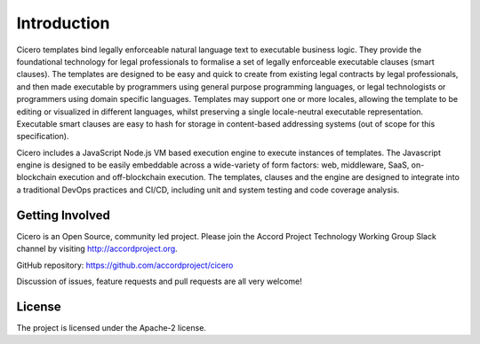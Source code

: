 Introduction 
============

Cicero templates bind legally enforceable natural language text to executable business logic. They
provide the foundational technology for legal professionals to formalise a set of legally
enforceable executable clauses (smart clauses). The templates are designed to be easy and quick to
create from existing legal contracts by legal professionals, and then made executable by
programmers using general purpose programming languages, or legal technologists or programmers
using domain specific languages. Templates may support one or more locales, allowing the template
to be editing or visualized in different languages, whilst preserving a single locale-neutral
executable representation. Executable smart clauses are easy to hash for storage in content-based
addressing systems (out of scope for this specification).

Cicero includes a JavaScript Node.js VM based execution engine to execute instances of templates.
The Javascript engine is designed to be easily embeddable across a wide-variety of form factors:
web, middleware, SaaS, on-blockchain execution and off-blockchain execution. The templates, clauses
and the engine are designed to integrate into a traditional DevOps practices and CI/CD, including
unit and system testing and code coverage analysis.

Getting Involved
----------------

Cicero is an Open Source, community led project. Please join the Accord Project Technology Working Group Slack
channel by visiting http://accordproject.org.

GitHub repository: https://github.com/accordproject/cicero

Discussion of issues, feature requests and pull requests are all very welcome!

License 
-------

The project is licensed under the Apache-2 license.
